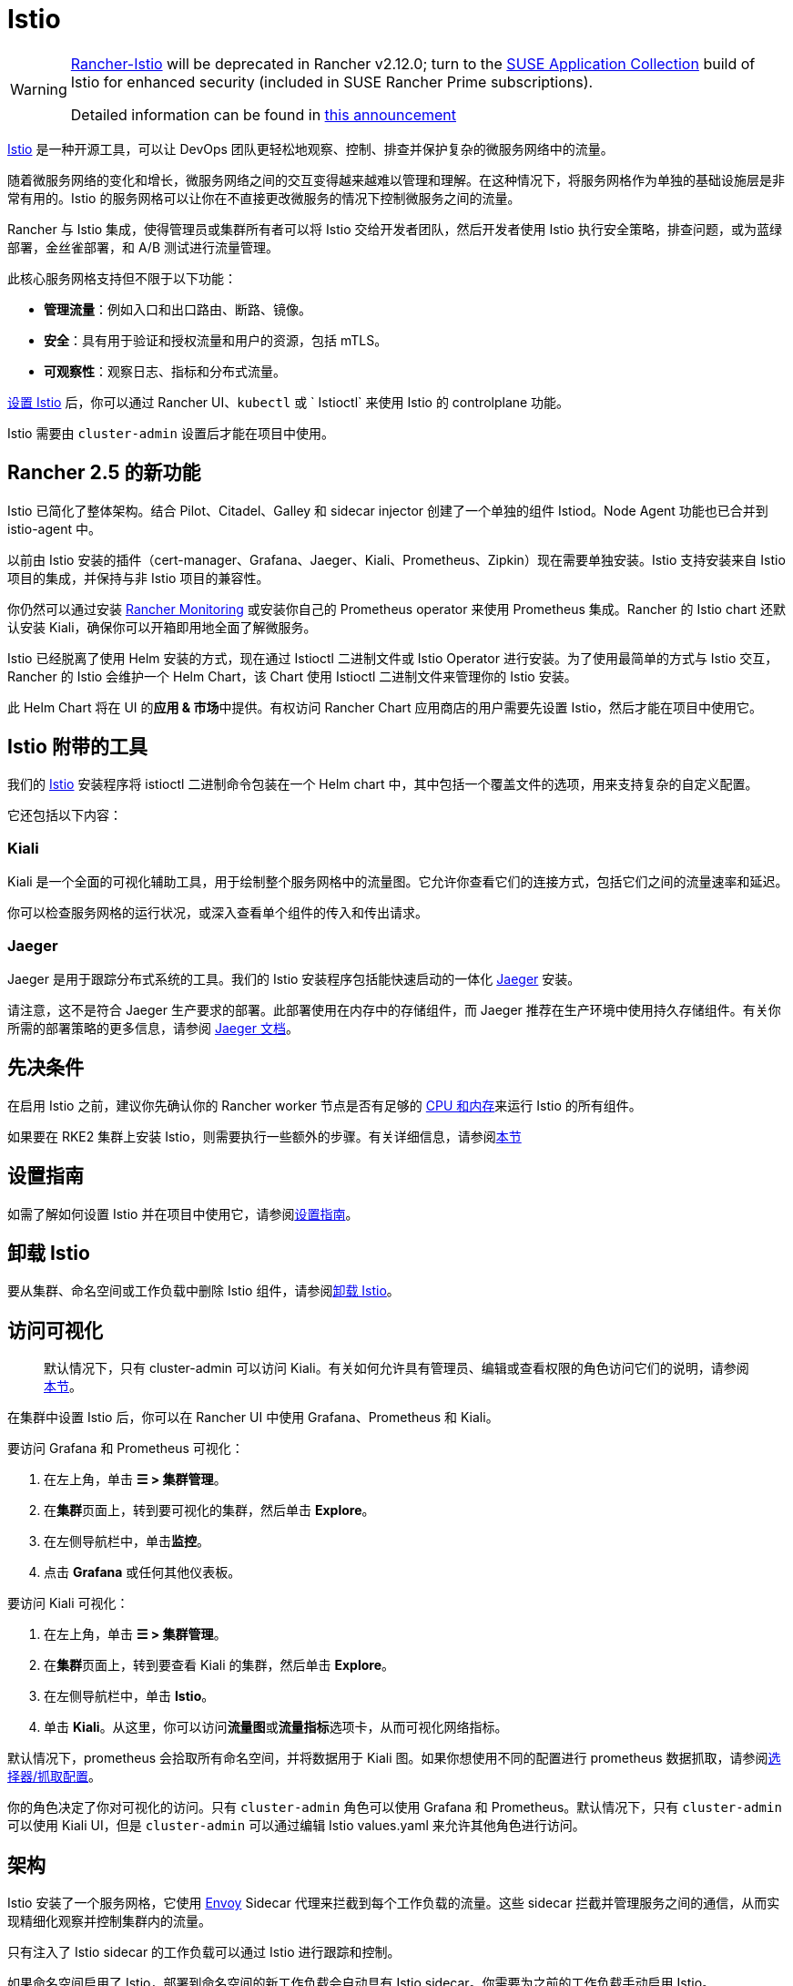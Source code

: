 = Istio

[WARNING]
====
https://github.com/rancher/charts/tree/release-v2.11/charts/rancher-istio[Rancher-Istio] will be deprecated in Rancher v2.12.0; turn to the https://apps.rancher.io[SUSE Application Collection] build of Istio for enhanced security (included in SUSE Rancher Prime subscriptions).

Detailed information can be found in https://forums.suse.com/t/deprecation-of-rancher-istio/45043[this announcement]
====

https://istio.io/[Istio] 是一种开源工具，可以让 DevOps 团队更轻松地观察、控制、排查并保护复杂的微服务网络中的流量。

随着微服务网络的变化和增长，微服务网络之间的交互变得越来越难以管理和理解。在这种情况下，将服务网格作为单独的基础设施层是非常有用的。Istio 的服务网格可以让你在不直接更改微服务的情况下控制微服务之间的流量。

Rancher 与 Istio 集成，使得管理员或集群所有者可以将 Istio 交给开发者团队，然后开发者使用 Istio 执行安全策略，排查问题，或为蓝绿部署，金丝雀部署，和 A/B 测试进行流量管理。

此核心服务网格支持但不限于以下功能：

* *管理流量*：例如入口和出口路由、断路、镜像。
* *安全*：具有用于验证和授权流量和用户的资源，包括 mTLS。
* *可观察性*：观察日志、指标和分布式流量。

xref:observability/istio/guides/guides.adoc[设置 Istio] 后，你可以通过 Rancher UI、`kubectl` 或 ` Istioctl` 来使用 Istio 的 controlplane 功能。

Istio 需要由 `cluster-admin` 设置后才能在项目中使用。

== Rancher 2.5 的新功能

Istio 已简化了整体架构。结合 Pilot、Citadel、Galley 和 sidecar injector 创建了一个单独的组件 Istiod。Node Agent 功能也已合并到 istio-agent 中。

以前由 Istio 安装的插件（cert-manager、Grafana、Jaeger、Kiali、Prometheus、Zipkin）现在需要单独安装。Istio 支持安装来自 Istio 项目的集成，并保持与非 Istio 项目的兼容性。

你仍然可以通过安装 xref:observability/monitoring-and-dashboards/monitoring-and-dashboards.adoc[Rancher Monitoring] 或安装你自己的 Prometheus operator 来使用 Prometheus 集成。Rancher 的 Istio chart 还默认安装 Kiali，确保你可以开箱即用地全面了解微服务。

Istio 已经脱离了使用 Helm 安装的方式，现在通过 Istioctl 二进制文件或 Istio Operator 进行安装。为了使用最简单的方式与 Istio 交互，Rancher 的 Istio 会维护一个 Helm Chart，该 Chart 使用 Istioctl 二进制文件来管理你的 Istio 安装。

此 Helm Chart 将在 UI 的**应用 & 市场**中提供。有权访问 Rancher Chart 应用商店的用户需要先设置 Istio，然后才能在项目中使用它。

== Istio 附带的工具

我们的 https://istio.io/[Istio] 安装程序将 istioctl 二进制命令包装在一个 Helm chart 中，其中包括一个覆盖文件的选项，用来支持复杂的自定义配置。

它还包括以下内容：

=== Kiali

Kiali 是一个全面的可视化辅助工具，用于绘制整个服务网格中的流量图。它允许你查看它们的连接方式，包括它们之间的流量速率和延迟。

你可以检查服务网格的运行状况，或深入查看单个组件的传入和传出请求。

=== Jaeger

Jaeger 是用于跟踪分布式系统的工具。我们的 Istio 安装程序包括能快速启动的一体化 https://www.jaegertracing.io/[Jaeger] 安装。

请注意，这不是符合 Jaeger 生产要求的部署。此部署使用在内存中的存储组件，而 Jaeger 推荐在生产环境中使用持久存储组件。有关你所需的部署策略的更多信息，请参阅 https://www.jaegertracing.io/docs/1.65/operator/#production-strategy[Jaeger 文档]。

== 先决条件

在启用 Istio 之前，建议你先确认你的 Rancher worker 节点是否有足够的 xref:observability/istio/cpu-and-memory-allocations.adoc[CPU 和内存]来运行 Istio 的所有组件。

如果要在 RKE2 集群上安装 Istio，则需要执行一些额外的步骤。有关详细信息，请参阅<<_additional_steps_for_installing_istio_on_an_rke2_cluster,本节>>

== 设置指南

如需了解如何设置 Istio 并在项目中使用它，请参阅xref:observability/istio/guides/guides.adoc[设置指南]。

== 卸载 Istio

要从集群、命名空间或工作负载中删除 Istio 组件，请参阅xref:observability/istio/disable-istio.adoc[卸载 Istio]。

== 访问可视化

____
默认情况下，只有 cluster-admin 可以访问 Kiali。有关如何允许具有管理员、编辑或查看权限的角色访问它们的说明，请参阅xref:observability/istio/rbac.adoc[本节]。
____

在集群中设置 Istio 后，你可以在 Rancher UI 中使用 Grafana、Prometheus 和 Kiali。

要访问 Grafana 和 Prometheus 可视化：

. 在左上角，单击 *☰ > 集群管理*。
. 在**集群**页面上，转到要可视化的集群，然后单击 *Explore*。
. 在左侧导航栏中，单击**监控**。
. 点击 *Grafana* 或任何其他仪表板。

要访问 Kiali 可视化：

. 在左上角，单击 *☰ > 集群管理*。
. 在**集群**页面上，转到要查看 Kiali 的集群，然后单击 *Explore*。
. 在左侧导航栏中，单击 *Istio*。
. 单击 *Kiali*。从这里，你可以访问**流量图**或**流量指标**选项卡，从而可视化网络指标。

默认情况下，prometheus 会拾取所有命名空间，并将数据用于 Kiali 图。如果你想使用不同的配置进行 prometheus 数据抓取，请参阅xref:observability/istio/configuration/selectors-and-scrape-configurations.adoc[选择器/抓取配置]。

你的角色决定了你对可视化的访问。只有 `cluster-admin` 角色可以使用 Grafana 和 Prometheus。默认情况下，只有 `cluster-admin` 可以使用 Kiali UI，但是 `cluster-admin` 可以通过编辑 Istio values.yaml 来允许其他角色进行访问。

== 架构

Istio 安装了一个服务网格，它使用 https://www.envoyproxy.io[Envoy] Sidecar 代理来拦截到每个工作负载的流量。这些 sidecar 拦截并管理服务之间的通信，从而实现精细化观察并控制集群内的流量。

只有注入了 Istio sidecar 的工作负载可以通过 Istio 进行跟踪和控制。

如果命名空间启用了 Istio，部署到命名空间的新工作负载会自动具有 Istio sidecar。你需要为之前的工作负载手动启用 Istio。

有关 Istio sidecar 的更多信息，请参阅 https://istio.io/docs/setup/kubernetes/additional-setup/sidecar-injection/[Istio sidecare-injection 文档]。有关 Istio 架构的更多信息，请参阅 https://istio.io/latest/docs/ops/deployment/architecture/[Istio 架构文档]。

=== 多个 Ingress

默认情况下，每个 Rancher 配置的集群都有一个 NGINX Ingress Controller 来允许流量进入集群。Istio 还在 `istio-system` 命名空间中默认安装一个 Ingress Gateway。因此，你的集群将有两个 ingress。

image::istio-ingress.svg[启用 Istio 的集群可以有两个 ingress，分别是默认的 Nginx ingress 和默认的 Istio controller]

可以通过xref:./configuration/configuration.adoc#_覆盖文件[覆盖文件]来启用其他 Istio Ingress Gateway。

=== Egress 支持

默认情况下，Egress 网关是禁用的，但你可以在安装或升级时使用 values.yaml 或xref:./configuration/configuration.adoc#_覆盖文件[覆盖文件]启用它。

[#_additional_steps_for_installing_istio_on_an_rke2_cluster]
== 在 {rke2-product-name} 集群上安装 Istio 的其他步骤

要在 RKE2 集群上安装 Istio，请按照xref:observability/istio/configuration/install-istio-on-rke2-cluster.adoc[步骤]进行操作。

== 在离线环境中升级 Istio

现在，Istio Pod 安全策略默认启用。新值 `installer.releaseMirror.enabled` 已添加到 rancher-istio Chart 中，以启用和禁用支持离线升级的 Server。请注意，`installer.releaseMirror.enabled` 默认设置为 `false`。你可以在安装或升级时根据需要设置该值。按照以下步骤执行：

. 在 Rancher UI 中配置离线 Rancher 实例和离线自定义集群。
. 在集群中安装 Monitoring：menu:Cluster Explorer[Apps & Marketplace > Charts > Monitoring]。
. 将 Istio 所需的所有镜像拉入在离线环境中使用的私有镜像仓库。
. 在集群中安装 Istio：menu:Cluster Explorer[Apps & Marketplace > Charts > Istio]。

[NOTE]
====

你可以在新安装的 Istio 上启用 https://www.jaegertracing.io/[Jaeger] 和 https://kiali.io/[Kiali]。为确保 Jaeger 和 Kiali 正常工作，请在安装期间将 `values.yaml` 中的 `installer.releaseMirror.enabled` 设置为 `true`。
====


. 升级 Istio。

[CAUTION]
====

如果你还没有执行操作，请设置 `installer.releaseMirror.enabled=true` 以升级 Istio。
====


